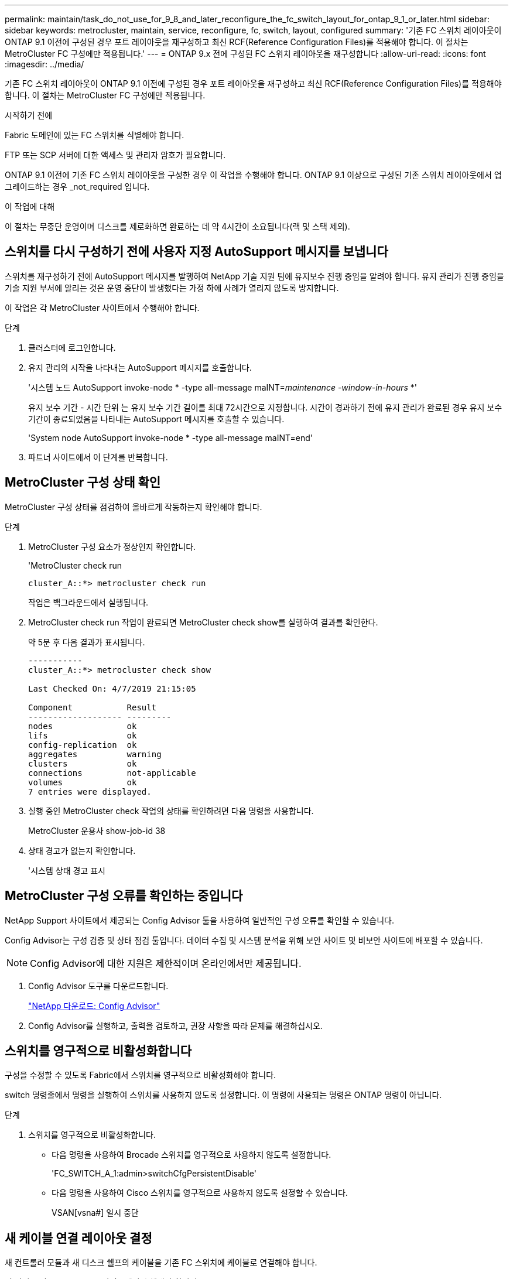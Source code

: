 ---
permalink: maintain/task_do_not_use_for_9_8_and_later_reconfigure_the_fc_switch_layout_for_ontap_9_1_or_later.html 
sidebar: sidebar 
keywords: metrocluster, maintain, service, reconfigure, fc, switch, layout, configured 
summary: '기존 FC 스위치 레이아웃이 ONTAP 9.1 이전에 구성된 경우 포트 레이아웃을 재구성하고 최신 RCF(Reference Configuration Files)를 적용해야 합니다. 이 절차는 MetroCluster FC 구성에만 적용됩니다.' 
---
= ONTAP 9.x 전에 구성된 FC 스위치 레이아웃을 재구성합니다
:allow-uri-read: 
:icons: font
:imagesdir: ../media/


[role="lead"]
기존 FC 스위치 레이아웃이 ONTAP 9.1 이전에 구성된 경우 포트 레이아웃을 재구성하고 최신 RCF(Reference Configuration Files)를 적용해야 합니다. 이 절차는 MetroCluster FC 구성에만 적용됩니다.

.시작하기 전에
Fabric 도메인에 있는 FC 스위치를 식별해야 합니다.

FTP 또는 SCP 서버에 대한 액세스 및 관리자 암호가 필요합니다.

ONTAP 9.1 이전에 기존 FC 스위치 레이아웃을 구성한 경우 이 작업을 수행해야 합니다. ONTAP 9.1 이상으로 구성된 기존 스위치 레이아웃에서 업그레이드하는 경우 _not_required 입니다.

.이 작업에 대해
이 절차는 무중단 운영이며 디스크를 제로화하면 완료하는 데 약 4시간이 소요됩니다(랙 및 스택 제외).



== 스위치를 다시 구성하기 전에 사용자 지정 AutoSupport 메시지를 보냅니다

스위치를 재구성하기 전에 AutoSupport 메시지를 발행하여 NetApp 기술 지원 팀에 유지보수 진행 중임을 알려야 합니다. 유지 관리가 진행 중임을 기술 지원 부서에 알리는 것은 운영 중단이 발생했다는 가정 하에 사례가 열리지 않도록 방지합니다.

이 작업은 각 MetroCluster 사이트에서 수행해야 합니다.

.단계
. 클러스터에 로그인합니다.
. 유지 관리의 시작을 나타내는 AutoSupport 메시지를 호출합니다.
+
'시스템 노드 AutoSupport invoke-node * -type all-message maINT=__maintenance -window-in-hours__ *'

+
유지 보수 기간 - 시간 단위 는 유지 보수 기간 길이를 최대 72시간으로 지정합니다. 시간이 경과하기 전에 유지 관리가 완료된 경우 유지 보수 기간이 종료되었음을 나타내는 AutoSupport 메시지를 호출할 수 있습니다.

+
'System node AutoSupport invoke-node * -type all-message maINT=end'

. 파트너 사이트에서 이 단계를 반복합니다.




== MetroCluster 구성 상태 확인

MetroCluster 구성 상태를 점검하여 올바르게 작동하는지 확인해야 합니다.

.단계
. MetroCluster 구성 요소가 정상인지 확인합니다.
+
'MetroCluster check run

+
[listing]
----
cluster_A::*> metrocluster check run

----
+
작업은 백그라운드에서 실행됩니다.

. MetroCluster check run 작업이 완료되면 MetroCluster check show를 실행하여 결과를 확인한다.
+
약 5분 후 다음 결과가 표시됩니다.

+
[listing]
----
-----------
cluster_A::*> metrocluster check show

Last Checked On: 4/7/2019 21:15:05

Component           Result
------------------- ---------
nodes               ok
lifs                ok
config-replication  ok
aggregates          warning
clusters            ok
connections         not-applicable
volumes             ok
7 entries were displayed.
----
. 실행 중인 MetroCluster check 작업의 상태를 확인하려면 다음 명령을 사용합니다.
+
MetroCluster 운용사 show-job-id 38

. 상태 경고가 없는지 확인합니다.
+
'시스템 상태 경고 표시





== MetroCluster 구성 오류를 확인하는 중입니다

NetApp Support 사이트에서 제공되는 Config Advisor 툴을 사용하여 일반적인 구성 오류를 확인할 수 있습니다.

Config Advisor는 구성 검증 및 상태 점검 툴입니다. 데이터 수집 및 시스템 분석을 위해 보안 사이트 및 비보안 사이트에 배포할 수 있습니다.


NOTE: Config Advisor에 대한 지원은 제한적이며 온라인에서만 제공됩니다.

. Config Advisor 도구를 다운로드합니다.
+
https://mysupport.netapp.com/site/tools/tool-eula/activeiq-configadvisor["NetApp 다운로드: Config Advisor"^]

. Config Advisor를 실행하고, 출력을 검토하고, 권장 사항을 따라 문제를 해결하십시오.




== 스위치를 영구적으로 비활성화합니다

구성을 수정할 수 있도록 Fabric에서 스위치를 영구적으로 비활성화해야 합니다.

switch 명령줄에서 명령을 실행하여 스위치를 사용하지 않도록 설정합니다. 이 명령에 사용되는 명령은 ONTAP 명령이 아닙니다.

.단계
. 스위치를 영구적으로 비활성화합니다.
+
** 다음 명령을 사용하여 Brocade 스위치를 영구적으로 사용하지 않도록 설정합니다.
+
'FC_SWITCH_A_1:admin>switchCfgPersistentDisable'

** 다음 명령을 사용하여 Cisco 스위치를 영구적으로 사용하지 않도록 설정할 수 있습니다.
+
VSAN[vsna#] 일시 중단







== 새 케이블 연결 레이아웃 결정

새 컨트롤러 모듈과 새 디스크 쉘프의 케이블을 기존 FC 스위치에 케이블로 연결해야 합니다.

이 작업은 각 MetroCluster 사이트에서 수행해야 합니다.

.단계
. 사용 https://docs.netapp.com/us-en/ontap-metrocluster/install-fc/index.html["패브릭 연결 MetroCluster 설치 및 구성"^] 8노드 MetroCluster 구성의 포트 사용을 사용하여 스위치 유형의 케이블 연결 레이아웃을 확인합니다.
+
FC 스위치 포트 사용은 참조 구성 파일(RCFs)을 사용할 수 있도록 가이드에 설명된 용법과 일치해야 합니다.

+

NOTE: 케이블이 RCFs를 사용할 수 없는 경우 이 절차를 사용하지 마십시오.





== RCF 파일을 적용하고 스위치를 다시 사용할 수 있습니다

새로운 노드를 수용하기 위해 스위치를 재구성하기 위해 적절한 RCF(Reference Configuration) 파일을 적용해야 합니다. RCF 파일을 적용한 후 스위치를 다시 사용할 수 있습니다.

FC 스위치 포트 사용량은 에 설명된 사용량과 일치해야 합니다 https://docs.netapp.com/us-en/ontap-metrocluster/install-fc/index.html["패브릭 연결 MetroCluster 설치 및 구성"^] 따라서 RCFs를 사용할 수 있습니다.

.단계
. 구성에 사용할 RCF 파일을 찾습니다.
+
사용 중인 스위치 모델에 맞는 RCF 파일을 사용해야 합니다.

. RCF 파일을 다운로드 페이지의 지침에 따라 적용하고 필요에 따라 ISL 설정을 조정합니다.
. 스위치 구성이 저장되었는지 확인합니다.
. "새 케이블링 레이아웃 결정" 섹션에서 작성한 케이블링 레이아웃을 사용하여 FC-SAS 브리지를 FC 스위치에 연결합니다.
. 포트가 온라인 상태인지 확인합니다.
+
** Brocade 스위치의 경우 'switchshow' 명령을 사용합니다.
** Cisco 스위치의 경우 'show interface brief' 명령어를 사용한다.


. FC-VI 포트를 컨트롤러에서 스위치로 케이블로 연결합니다.
. 기존 노드에서 FC-VI 포트가 온라인 상태인지 확인합니다.
+
MetroCluster 상호 연결 어댑터가 표시됩니다

+
MetroCluster 상호 연결 미러 쇼





== 스위치를 영구적으로 활성화합니다

Fabric에서 스위치를 영구적으로 활성화해야 합니다.

.단계
. 스위치를 영구적으로 활성화합니다.
+
** Brocade 스위치의 경우 'witchCfgPersistentenable' 명령을 사용합니다.
** Cisco 스위치의 경우 'uspend' 명령을 사용합니다. 다음 명령을 실행하면 Brocade 스위치가 영구적으로 설정됩니다.
+
[listing]
----
FC_switch_A_1:admin> switchCfgPersistentenable
----
+
다음 명령을 실행하면 Cisco 스위치가 활성화됩니다.

+
[listing]
----
vsan [vsna #]no suspend
----






== 전환, 복구, 스위치백을 확인하는 중입니다

MetroCluster 구성의 전환, 복구 및 스위치백 작업을 확인해야 합니다.

. 에 설명된 협상된 전환, 복구 및 스위치백에 대한 절차를 사용합니다 https://docs.netapp.com/us-en/ontap-metrocluster/disaster-recovery/concept_dr_workflow.html["MetroCluster 관리 및 재해 복구"^].

